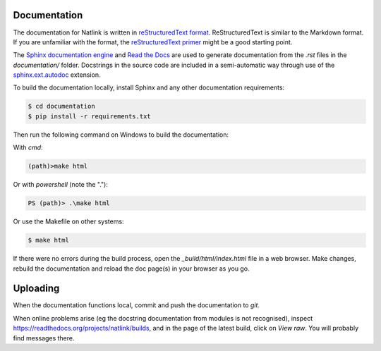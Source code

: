
Documentation
==============================================================================

The documentation for Natlink is written in `reStructuredText format`_.
ReStructuredText is similar to the Markdown format. If you are unfamiliar
with the format, the `reStructuredText primer`_ might be a good starting
point.

The `Sphinx documentation engine`_ and `Read the Docs`_ are used to
generate documentation from the *.rst* files in the *documentation/* folder.
Docstrings in the source code are included in a semi-automatic way through use
of the `sphinx.ext.autodoc`_ extension.

To build the documentation locally, install Sphinx and any other documentation
requirements:

.. code:: shell

   $ cd documentation
   $ pip install -r requirements.txt

Then run the following command on Windows to build the documentation:

With `cmd`:

.. code:: shell

   (path)>make html

Or with `powershell` (note the ".\"):

.. code:: powershell

   PS (path)> .\make html

Or use the Makefile on other systems:

.. code:: shell

   $ make html

If there were no errors during the build process, open the
*_build/html/index.html* file in a web browser. Make changes, rebuild the
documentation and reload the doc page(s) in your browser as you go.

Uploading
=========

When the documentation functions local, commit and push the documentation to `git`.

When online problems arise (eg the docstring documentation from modules is not recognised), inspect https://readthedocs.org/projects/natlink/builds, and in the page of the latest build, click on `View raw`. You will probably find messages there.



.. Links.
.. _Read the docs: https://readthedocs.org/
.. _Sphinx documentation engine: https://www.sphinx-doc.org/en/master/
.. _reStructuredText format: http://docutils.sourceforge.net/rst.html
.. _restructuredText primer: http://docutils.sourceforge.net/docs/user/rst/quickstart.html
.. _sphinx.ext.autodoc: https://www.sphinx-doc.org/en/master/usage/extensions/autodoc.html
